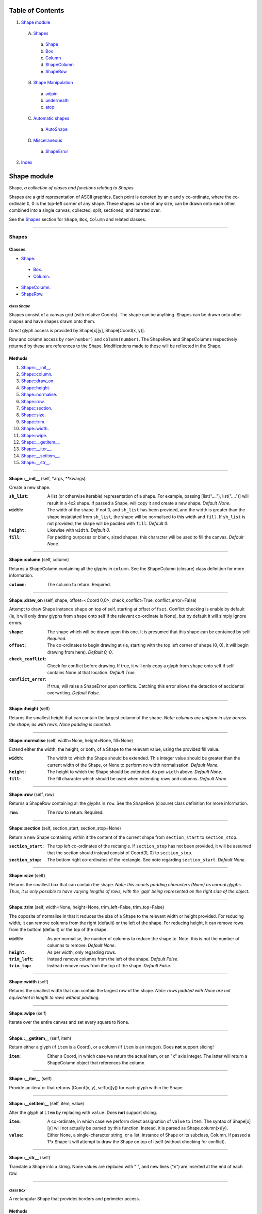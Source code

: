
Table of Contents
=================

1. `Shape module`_

  A. `Shapes`_

    a. `Shape`_
    b. `Box`_
    c. `Column`_
    d. `ShapeColumn`_
    e. `ShapeRow`_

  B. `Shape Manipulation`_

    a. `adjoin`_
    b. `underneath`_
    c. `atop`_

  C. `Automatic shapes`_

    a. `AutoShape`_

  D. `Miscellaneous`_

    a. `ShapeError`_

2. `Index`_

.. _Shape module:

Shape module
============

Shape, *a collection of clases and functions relating to Shapes*.

Shapes are a grid representation of ASCII graphics. Each point is denoted by an
x and y co-ordinate, where the co-ordinate 0, 0 is the top-left corner of any
shape. These shapes can be of any size, can be drawn onto each other, combined
into a single canvas, collected, split, sectioned, and iterated over.

See the `Shapes`_ section for ``Shape``, ``Box``, ``Column`` and related
classes.

~~~~~~~~~~~~~~~~~~~~~~~~~~~~~~~~~~~~~~~~~~~~~~~~~~~~~~~~~~~~~~~~~~~~~~~~~~~~~~~~

.. _Shapes:

Shapes
------

Classes
#######

- `Shape`_.

 - `Box`_.
 - `Column`_.

- `ShapeColumn`_.
- `ShapeRow`_.

.. _Shape:

class *Shape*
^^^^^^^^^^^^^

Shapes consist of a canvas grid (with relative Coords). The shape can be
anything. Shapes can be drawn onto other shapes and have shapes drawn onto
them.

Direct glyph access is provided by Shape[x][y], Shape[Coord(x, y)].

Row and column access by ``row(number)`` and ``column(number)``. The ShapeRow
and ShapeColumns respectively returned by these are references to the Shape.
Modifications made to these will be reflected in the Shape.

Methods
#######

1. `Shape::__init__`_.
2. `Shape::column`_.
3. `Shape::draw_on`_.
4. `Shape::height`_.
5. `Shape::normalise`_.
6. `Shape::row`_.
7. `Shape::section`_.
8. `Shape::size`_.
9. `Shape::trim`_.
10. `Shape::width`_.
11. `Shape::wipe`_.
12. `Shape::__getitem__`_.
13. `Shape::__iter__`_.
14. `Shape::__setitem__`_.
15. `Shape::__str__`_.

~~~~~~~~~~~~~~~~~~~~~~~~~~~~~~~~~~~~~~~~~~~~~~~~~~~~~~~~~~~~~~~~~~~~~~~~~~~~~~~~

.. _Shape::__init__:

**Shape::__init__** (self, \*args, \*\*kwargs)

Create a new shape.

:``sh_list``: A list (or otherwise iterable) representation of a shape.
              For example, passing [list("...."), list("....")] will
              result in a 4x2 shape. If passed a Shape, will copy it and
              create a new shape. *Default None*.
:``width``: The width of the shape. If not 0, and ``sh_list`` has been
            provided, and the width is greater than the shape instatiated
            from ``sh_list``, the shape will be normalised to this width
            and ``fill``. If ``sh_list`` is not provided, the shape
            will be padded with ``fill``. *Default 0*.
:``height``: Likewise with ``width``. *Default 0*.
:``fill``: For padding purposes or blank, sized shapes, this character
           will be used to fill the canvas. *Default None*.

~~~~~~~~~~~~~~~~~~~~~~~~~~~~~~~~~~~~~~~~~~~~~~~~~~~~~~~~~~~~~~~~~~~~~~~~~~~~~~~~

.. _Shape::column:

**Shape::column** (self, column)

Returns a ShapeColumn containing all the glyphs in ``column``. See the
ShapeColumn (closure) class definition for more information.

:``column``: The column to return. Required.

~~~~~~~~~~~~~~~~~~~~~~~~~~~~~~~~~~~~~~~~~~~~~~~~~~~~~~~~~~~~~~~~~~~~~~~~~~~~~~~~

.. _Shape::draw_on:

**Shape::draw_on** (self, shape, offset=<Coord 0,0>, check_conflict=True, conflict_error=False)

Attempt to draw Shape instance ``shape`` on top of self, starting at
offset ``offset``. Conflict checking is enable by default (ie, it will
only draw glyphs from ``shape`` onto self if the relevant co-ordinate is
None), but by default it will simply ignore errors.

:``shape``: The shape which will be drawn upon this one. It is
            presumed that this shape can be contained by self.
            *Required*.
:``offset``: The co-ordinates to begin drawing at (ie, starting with
             the top left corner of ``shape`` (0, 0), it will begin
             drawing from here). *Default 0, 0*.
:``check_conflict``: Check for conflict before drawing. If true, it
                     will only copy a glyph from ``shape`` onto self if
                     self contains None at that location. *Default
                     True*.
:``conflict_error``: If true, will raise a ShapeError upon conflicts.
                     Catching this error allows the detection of
                     accidental overwriting. *Default False*.

~~~~~~~~~~~~~~~~~~~~~~~~~~~~~~~~~~~~~~~~~~~~~~~~~~~~~~~~~~~~~~~~~~~~~~~~~~~~~~~~

.. _Shape::height:

**Shape::height** (self)

Returns the smallest height that can contain the largest column of
the shape. *Note: columns are uniform in size across the shape; as with
rows, None padding is counted.*

~~~~~~~~~~~~~~~~~~~~~~~~~~~~~~~~~~~~~~~~~~~~~~~~~~~~~~~~~~~~~~~~~~~~~~~~~~~~~~~~

.. _Shape::normalise:

**Shape::normalise** (self, width=None, height=None, fill=None)

Extend either the width, the height, or both, of a Shape to the relevant
value, using the provided fill value.

:``width``: The width to which the Shape should be extended. This
            integer value should be greater than the current width
            of the Shape, or None to perform no width normalisation.
            *Default None*.
:``height``: The height to which the Shape should be extended. As per
             ``width`` above. *Default None*.
:``fill``: The fill character which should be used when extending
           rows and columns. *Default None*.

~~~~~~~~~~~~~~~~~~~~~~~~~~~~~~~~~~~~~~~~~~~~~~~~~~~~~~~~~~~~~~~~~~~~~~~~~~~~~~~~

.. _Shape::row:

**Shape::row** (self, row)

Returns a ShapeRow containing all the glyphs in ``row``. See the
ShapeRow (closure) class definition for more information.

:``row``: The row to return. Required.

~~~~~~~~~~~~~~~~~~~~~~~~~~~~~~~~~~~~~~~~~~~~~~~~~~~~~~~~~~~~~~~~~~~~~~~~~~~~~~~~

.. _Shape::section:

**Shape::section** (self, section_start, section_stop=None)

Return a new Shape containing within it the content of the current shape
from ``section_start`` to ``section_stop``.

:``section_start``: The top left co-ordinates of the rectangle. If
                    ``section_stop`` has not been provided, it will be
                    assumed that the section should instead consist of
                    Coord(0, 0) to ``section_stop``.
:``section_stop``: The bottom right co-ordinates of the rectangle. See
                   note regarding ``section_start``. *Default None*.

~~~~~~~~~~~~~~~~~~~~~~~~~~~~~~~~~~~~~~~~~~~~~~~~~~~~~~~~~~~~~~~~~~~~~~~~~~~~~~~~

.. _Shape::size:

**Shape::size** (self)

Returns the smallest box that can contain the shape. *Note: this counts
padding characters (None) as normal glyphs. Thus, it is only possible
to have varying lengths of rows, with the 'gap' being represented on
the right side of the object.*

~~~~~~~~~~~~~~~~~~~~~~~~~~~~~~~~~~~~~~~~~~~~~~~~~~~~~~~~~~~~~~~~~~~~~~~~~~~~~~~~

.. _Shape::trim:

**Shape::trim** (self, width=None, height=None, trim_left=False, trim_top=False)

The opposite of normalise in that it reduces the size of a Shape to the
relevant width or height provided. For reducing width, it can remove
columns from the right (default) or the left of the shape. For reducing
height, it can remove rows from the bottom (default) or the top of the
shape.

:``width``: As per normalise, the number of columns to reduce the
            shape to. Note: this is not the number of columns to
            remove. *Default None*.
:``height``: As per width, only regarding rows.
:``trim_left``: Instead remove columns from the left of the shape.
                *Default False*.
:``trim_top``: Instead remove rows from the top of the shape. *Default*
               *False*.

~~~~~~~~~~~~~~~~~~~~~~~~~~~~~~~~~~~~~~~~~~~~~~~~~~~~~~~~~~~~~~~~~~~~~~~~~~~~~~~~

.. _Shape::width:

**Shape::width** (self)

Returns the smallest width that can contain the largest row of the
shape. *Note: rows padded with None are not equivalent in length
to rows without padding.*

~~~~~~~~~~~~~~~~~~~~~~~~~~~~~~~~~~~~~~~~~~~~~~~~~~~~~~~~~~~~~~~~~~~~~~~~~~~~~~~~

.. _Shape::wipe:

**Shape::wipe** (self)

Iterate over the entire canvas and set every square to None.

~~~~~~~~~~~~~~~~~~~~~~~~~~~~~~~~~~~~~~~~~~~~~~~~~~~~~~~~~~~~~~~~~~~~~~~~~~~~~~~~

.. _Shape::__getitem__:

**Shape::__getitem__** (self, item)

Return either a glyph (if ``item`` is a Coord), or a column (if ``item``
is an integer). Does **not** support slicing!

:``item``: Either a Coord, in which case we return the actual item, or
           an "x" axis integer. The latter will return a ShapeColumn
           object that references the column.

~~~~~~~~~~~~~~~~~~~~~~~~~~~~~~~~~~~~~~~~~~~~~~~~~~~~~~~~~~~~~~~~~~~~~~~~~~~~~~~~

.. _Shape::__iter__:

**Shape::__iter__** (self)

Provide an iterator that returns (Coord(x, y), self[x][y]) for each
glyph within the Shape.

~~~~~~~~~~~~~~~~~~~~~~~~~~~~~~~~~~~~~~~~~~~~~~~~~~~~~~~~~~~~~~~~~~~~~~~~~~~~~~~~

.. _Shape::__setitem__:

**Shape::__setitem__** (self, item, value)

Alter the glyph at ``item`` by replacing with ``value``. Does **not**
support slicing.

:``item``: A co-ordinate, in which case we perform direct assignation
           of ``value`` to ``item``. The syntax of Shape[x][y] will not
           actually be parsed by this function. Instead, it is parsed
           as Shape.column(x)[y].
:``value``: Either None, a single-character string, or a list, instance
            of Shape or its subclass, Column. If passed a 1*x Shape it
            will attempt to draw the Shape on top of itself (without
            checking for conflict).

~~~~~~~~~~~~~~~~~~~~~~~~~~~~~~~~~~~~~~~~~~~~~~~~~~~~~~~~~~~~~~~~~~~~~~~~~~~~~~~~

.. _Shape::__str__:

**Shape::__str__** (self)

Translate a Shape into a string. None values are replaced with " ", and
new lines ("\n") are inserted at the end of each row.

~~~~~~~~~~~~~~~~~~~~~~~~~~~~~~~~~~~~~~~~~~~~~~~~~~~~~~~~~~~~~~~~~~~~~~~~~~~~~~~~

.. _Box:

class *Box*
^^^^^^^^^^^

A rectangular Shape that provides borders and perimeter access.

Methods
#######

1. `Box::__init__`_.
2. `Box::perimeter`_.

~~~~~~~~~~~~~~~~~~~~~~~~~~~~~~~~~~~~~~~~~~~~~~~~~~~~~~~~~~~~~~~~~~~~~~~~~~~~~~~~

.. _Box::__init__:

**Box::__init__** (self, width, height, border=1, fill=None, border_fill=None)

Create a box.

:``width``: How many characters wide the box should be.
:``height``: How many characters tall the box should be.
:``border``: The size of border to place. *Default 1*.
:``fill``: The fill character of the box. *Default None*.
:``border_fill``: The character to use when generating the border which
                  is drawn on top of the fill character (regardless of
                  conflicts).

~~~~~~~~~~~~~~~~~~~~~~~~~~~~~~~~~~~~~~~~~~~~~~~~~~~~~~~~~~~~~~~~~~~~~~~~~~~~~~~~

.. _Box::perimeter:

**Box::perimeter** (self)

Returns an iterator of Coords corresponding to the perimeter of the box,
specifically the border define when initialising the box. If
``self.border`` == 0 then will return nothing.

~~~~~~~~~~~~~~~~~~~~~~~~~~~~~~~~~~~~~~~~~~~~~~~~~~~~~~~~~~~~~~~~~~~~~~~~~~~~~~~~

.. _Column:

class *Column*
^^^^^^^^^^^^^^

A single-character column of characters.

Methods
#######

1. `Column::__init__`_.

~~~~~~~~~~~~~~~~~~~~~~~~~~~~~~~~~~~~~~~~~~~~~~~~~~~~~~~~~~~~~~~~~~~~~~~~~~~~~~~~

.. _Column::__init__:

**Column::__init__** (self, shape=None, height=None, fill=None)

Create a column.

:``shape``: List of characters (or Shape or ShapeColumn) to fill our
            column with.
:``height``: Height to pad the column to. *Default None*.
:``fill``: Padding character to use when padding the column. *Default
           None*.

~~~~~~~~~~~~~~~~~~~~~~~~~~~~~~~~~~~~~~~~~~~~~~~~~~~~~~~~~~~~~~~~~~~~~~~~~~~~~~~~

.. _ShapeColumn:

class *ShapeColumn*
^^^^^^^^^^^^^^^^^^^

ShapeColumn is merely a reference to a specific column of glyphs in a parent
Shape class. It's implemented thus to allow swapping of the x and y
co-ordinates when accessing a Shape as though it were a multi-dimensional
array.

Modifying via index (ShapeColumn[1]=None, for instance) will in fact
modify the Shape.

Methods
#######

1. `ShapeColumn::col`_.
2. `ShapeColumn::copy`_.
3. `ShapeColumn::parent`_.
4. `ShapeColumn::__getitem__`_.
5. `ShapeColumn::__iter__`_.
6. `ShapeColumn::__repr__`_.
7. `ShapeColumn::__setitem__`_.
8. `ShapeColumn::__str__`_.

~~~~~~~~~~~~~~~~~~~~~~~~~~~~~~~~~~~~~~~~~~~~~~~~~~~~~~~~~~~~~~~~~~~~~~~~~~~~~~~~

.. _ShapeColumn::col:

**ShapeColumn::col** (self)

Returns the column number that this column is a representation of.

~~~~~~~~~~~~~~~~~~~~~~~~~~~~~~~~~~~~~~~~~~~~~~~~~~~~~~~~~~~~~~~~~~~~~~~~~~~~~~~~

.. _ShapeColumn::copy:

**ShapeColumn::copy** (self)

Returns the actual column object as a list. This column object is a
copy, and any edits made to it are not reflected in the Shape.

~~~~~~~~~~~~~~~~~~~~~~~~~~~~~~~~~~~~~~~~~~~~~~~~~~~~~~~~~~~~~~~~~~~~~~~~~~~~~~~~

.. _ShapeColumn::parent:

**ShapeColumn::parent** (self)

Returns the Shape to which this column belongs.

~~~~~~~~~~~~~~~~~~~~~~~~~~~~~~~~~~~~~~~~~~~~~~~~~~~~~~~~~~~~~~~~~~~~~~~~~~~~~~~~

.. _ShapeColumn::__getitem__:

**ShapeColumn::__getitem__** (self, row)

Returns the glpyh located at ``row``.

:``row``: The row being requested for.

~~~~~~~~~~~~~~~~~~~~~~~~~~~~~~~~~~~~~~~~~~~~~~~~~~~~~~~~~~~~~~~~~~~~~~~~~~~~~~~~

.. _ShapeColumn::__iter__:

**ShapeColumn::__iter__** (self)

Provides iteration over the content of the column in the format of:
tuple(Coord, glyph), where Coord equates to the glyph location in the
Shape (rather than in this column), and the glyph is the relevant glyph.

~~~~~~~~~~~~~~~~~~~~~~~~~~~~~~~~~~~~~~~~~~~~~~~~~~~~~~~~~~~~~~~~~~~~~~~~~~~~~~~~

.. _ShapeColumn::__repr__:

**ShapeColumn::__repr__** (self)

Returns a representation of the column as an object.

~~~~~~~~~~~~~~~~~~~~~~~~~~~~~~~~~~~~~~~~~~~~~~~~~~~~~~~~~~~~~~~~~~~~~~~~~~~~~~~~

.. _ShapeColumn::__setitem__:

**ShapeColumn::__setitem__** (self, row, value)

Performs in-place assignation via ``self.parent()[Coord(self.column, row)]``
``= value`` (roughly). In fact, as the class is a closure, it does none of
these.

Provides index-based row access to the column, ie, column[1]="x".

:``row``: The row that you wish to assign a value to.
:``value``: The glyph you want to place. Either len(``value``) == 1
            or ``value`` is None must be true for the assignation to
            be successful.

~~~~~~~~~~~~~~~~~~~~~~~~~~~~~~~~~~~~~~~~~~~~~~~~~~~~~~~~~~~~~~~~~~~~~~~~~~~~~~~~

.. _ShapeColumn::__str__:

**ShapeColumn::__str__** (self)

Returns a string representation of the column, where each glyph is
followed by a new line.

~~~~~~~~~~~~~~~~~~~~~~~~~~~~~~~~~~~~~~~~~~~~~~~~~~~~~~~~~~~~~~~~~~~~~~~~~~~~~~~~

.. _ShapeRow:

class *ShapeRow*
^^^^^^^^^^^^^^^^

ShapeRow is merely a reference to a specific row of glyphs in a parent Shape
class. It reflects the implementation of the ShapeColumn which is thus
implemented to allow swapping x and y co-ordinates when accessing a shape as
though it were a multi-dimensional list.

Modifying via index (ShapeRow[1]=None, for instance) will in fact modify the
Shape.

Methods
#######

1. `ShapeRow::copy`_.
2. `ShapeRow::parent`_.
3. `ShapeRow::row`_.
4. `ShapeRow::__getitem__`_.
5. `ShapeRow::__iter__`_.
6. `ShapeRow::__repr__`_.
7. `ShapeRow::__setitem__`_.
8. `ShapeRow::__str__`_.

~~~~~~~~~~~~~~~~~~~~~~~~~~~~~~~~~~~~~~~~~~~~~~~~~~~~~~~~~~~~~~~~~~~~~~~~~~~~~~~~

.. _ShapeRow::copy:

**ShapeRow::copy** (self)

Returns the actual row object as a list. This row object is a
copy, and any edits made to it are not reflected in the Shape.

~~~~~~~~~~~~~~~~~~~~~~~~~~~~~~~~~~~~~~~~~~~~~~~~~~~~~~~~~~~~~~~~~~~~~~~~~~~~~~~~

.. _ShapeRow::parent:

**ShapeRow::parent** (self)

Returns the Shape to which this row belongs.

~~~~~~~~~~~~~~~~~~~~~~~~~~~~~~~~~~~~~~~~~~~~~~~~~~~~~~~~~~~~~~~~~~~~~~~~~~~~~~~~

.. _ShapeRow::row:

**ShapeRow::row** (self)

Returns the row number that this row is a representation of.

~~~~~~~~~~~~~~~~~~~~~~~~~~~~~~~~~~~~~~~~~~~~~~~~~~~~~~~~~~~~~~~~~~~~~~~~~~~~~~~~

.. _ShapeRow::__getitem__:

**ShapeRow::__getitem__** (self, column)

Returns the glpyh located at ``column``.

:``column``: The column being requested for.

~~~~~~~~~~~~~~~~~~~~~~~~~~~~~~~~~~~~~~~~~~~~~~~~~~~~~~~~~~~~~~~~~~~~~~~~~~~~~~~~

.. _ShapeRow::__iter__:

**ShapeRow::__iter__** (self)

Provides iteration over the content of the row in the format of:
tuple(Coord, glyph), where Coord equates to the glyph location in the
Shape (rather than in this row), and the glyph is the relevant glyph.

~~~~~~~~~~~~~~~~~~~~~~~~~~~~~~~~~~~~~~~~~~~~~~~~~~~~~~~~~~~~~~~~~~~~~~~~~~~~~~~~

.. _ShapeRow::__repr__:

**ShapeRow::__repr__** (self)

Returns a representation of the row as an object.

~~~~~~~~~~~~~~~~~~~~~~~~~~~~~~~~~~~~~~~~~~~~~~~~~~~~~~~~~~~~~~~~~~~~~~~~~~~~~~~~

.. _ShapeRow::__setitem__:

**ShapeRow::__setitem__** (self, column, value)

Performs in-place assignation via self.parent()[Coord(self.row, column)]
= value (roughly). In fact, as the class is a closure, it does none of
these.

Provides index-based column access to the row, ie, row[1]="x".

:``column``: The column that you wish to assign a value to.
:``value``: The glyph you want to place. Either len(``value``) == 1
            or ``value`` is None must be true for the assignation to
            be successful.

~~~~~~~~~~~~~~~~~~~~~~~~~~~~~~~~~~~~~~~~~~~~~~~~~~~~~~~~~~~~~~~~~~~~~~~~~~~~~~~~

.. _ShapeRow::__str__:

**ShapeRow::__str__** (self)

Returns a string representation of the row.

~~~~~~~~~~~~~~~~~~~~~~~~~~~~~~~~~~~~~~~~~~~~~~~~~~~~~~~~~~~~~~~~~~~~~~~~~~~~~~~~

.. _Shape Manipulation:

Shape Manipulation
------------------

Methods
#######

.. _adjoin:

function *adjoin* (shape1, shape2, overlap=0, top_offset=0, fill=None, join_left=False, skip_conflicts=False, collect=False, offset_both=False)
^^^^^^^^^^^^^^^^^^^^^^^^^^^^^^^^^^^^^^^^^^^^^^^^^^^^^^^^^^^^^^^^^^^^^^^^^^^^^^^^^^^^^^^^^^^^^^^^^^^^^^^^^^^^^^^^^^^^^^^^^^^^^^^^^^^^^^^^^^^^^^^

Take two shapes and combine them into one. This method places shapes
side-by-side with ``shape1`` on the left and ``shape2`` on the right. If
``overlap`` is greater than zero, ``shape2`` will overlap ``shape1`` on the
left by ``overlap``. Finally, the resultant shape will be padded using
``fill``.

:``shape1``: The first shape. *Required*.
:``shape2``: The second shape. *Required*.
:``overlap``: How much to overlap ``shape1`` with ``shape2``. *Default*
              *0*.
:``top_offset``: If specified, once the overlap has been calculated, the
                 second shape will be vertically offset by ``top_offset``
                 from the "top" of the canvas. *Default 0*.
:``fill``: The character to pad out the rest of the canvas if
           ``shape1.height() < shape2.height()`` or vice versa.
:``join_left``: If true, will instead join ``shape2`` to the left of
                ``shape1``. This is achieved by swapping the parameters.
                *Default False*.
:``skip_conflicts``: If true and ``overlap`` > 0, will not draw the parts of
                     ``shape2`` where they overlap with the parts of ``shape1``.
:``collect``: If true, returns a ShapeCollection instead of a canvas.
                 *Default False*.
:``offset_both``: If true, the ``top_offset`` will be applied to both
                  shapes. *Default False*.

~~~~~~~~~~~~~~~~~~~~~~~~~~~~~~~~~~~~~~~~~~~~~~~~~~~~~~~~~~~~~~~~~~~~~~~~~~~~~~~~

.. _underneath:

function *underneath* (shape1, shape2, left_offset=0, overlap=0, fill=None, join_top=False, skip_conflicts=False, offset_first=False, offset_second=True, collect=False)
^^^^^^^^^^^^^^^^^^^^^^^^^^^^^^^^^^^^^^^^^^^^^^^^^^^^^^^^^^^^^^^^^^^^^^^^^^^^^^^^^^^^^^^^^^^^^^^^^^^^^^^^^^^^^^^^^^^^^^^^^^^^^^^^^^^^^^^^^^^^^^^^^^^^^^^^^^^^^^^^^^^^^^^^

Take two shapes and combine them into one by drawing ``shape1`` and then
drawing ``shape2`` directly beneath it.

:``shape1``: The first shape to be drawn. *Required*.
:``shape2``: The second shape to be drawn; this will be drawn
             underneath ``shape1``. *Required*.
:``left_offset``: How many columns to offset the shapes by. *Default 0*.
:``overlap``: How many rows ``shape2`` should overlap ``shape1``.
              *Default 0*.
:``fill``: Character to be used in filling out the canvas.
           *Default None*.
:``join_top``: Draw ``shape2`` on top of ``shape1`` instead. *Default*
               *False*.
:``skip_conflicts``: Where ``shape2`` conflicts with ``shape1``, keep
                     ``shape1``'s glyphs. *Default False*
:``offset_first``: Offset ``shape1`` by ``left_offset``. *Default False*.
:``offset_second``: Offset ``shape2`` by ``left_offset``. *Default True*.
:``collect``: If true, returns a ShapeCollection instead of a canvas.
                 *Default False*.

~~~~~~~~~~~~~~~~~~~~~~~~~~~~~~~~~~~~~~~~~~~~~~~~~~~~~~~~~~~~~~~~~~~~~~~~~~~~~~~~

.. _atop:

function *atop* (shape1, shape2, left_offset=0, overlap=0, fill=None, join_bottom=False, skip_conflicts=False, offset_first=False, offset_second=True, collect=False)
^^^^^^^^^^^^^^^^^^^^^^^^^^^^^^^^^^^^^^^^^^^^^^^^^^^^^^^^^^^^^^^^^^^^^^^^^^^^^^^^^^^^^^^^^^^^^^^^^^^^^^^^^^^^^^^^^^^^^^^^^^^^^^^^^^^^^^^^^^^^^^^^^^^^^^^^^^^^^^^^^^^^^

Take two shapes and combine them into one by drawing ``shape1`` and then
drawing ``shape2`` directly above it. This is an alias for ``underneath``
with the ``join_top`` flag set to True.

:``shape1``: The first shape to be drawn. *Required*.
:``shape2``: The second shape to be drawn; this will be drawn
             above ``shape1``. *Required*.
:``left_offset``: How many columns to offset the shapes by. *Default 0*.
:``overlap``: How many rows ``shape2`` should overlap ``shape1``.
              *Default 0*.
:``fill``: Character to be used in filling out the canvas.
           *Default None*.
:``join_bottom``: Draw ``shape2`` beneath of ``shape1`` instead. *Default*
                  *False*.
:``skip_conflicts``: Where ``shape2`` conflicts with ``shape1``, keep
                     ``shape1``'s glyphs. *Default False*
:``offset_first``: Offset ``shape1`` by ``left_offset``. *Default False*.
:``offset_second``: Offset ``shape2`` by ``left_offset``. *Default True*.
:``collect``: If true, returns a ShapeCollection instead of a canvas.
                 *Default False*.

~~~~~~~~~~~~~~~~~~~~~~~~~~~~~~~~~~~~~~~~~~~~~~~~~~~~~~~~~~~~~~~~~~~~~~~~~~~~~~~~

.. _Automatic shapes:

Automatic shapes
----------------

Classes
#######

- `AutoShape`_.

.. _AutoShape:

class *AutoShape*
^^^^^^^^^^^^^^^^^

An unsized Shape that expands to suit needs.

Methods
#######

1. `AutoShape::__init__`_.
2. `AutoShape::actual_height`_.
3. `AutoShape::actual_size`_.
4. `AutoShape::actual_width`_.
5. `AutoShape::as_shape`_.
6. `AutoShape::height`_.
7. `AutoShape::normalise`_.
8. `AutoShape::size`_.
9. `AutoShape::width`_.
10. `AutoShape::_actual_wrapper`_.
11. `AutoShape::__getitem__`_.
12. `AutoShape::__setitem__`_.

~~~~~~~~~~~~~~~~~~~~~~~~~~~~~~~~~~~~~~~~~~~~~~~~~~~~~~~~~~~~~~~~~~~~~~~~~~~~~~~~

.. _AutoShape::__init__:

**AutoShape::__init__** (self, fill=None)

Initiate the automatic shape.

:``fill``: What character should be used when normalising the shape.

~~~~~~~~~~~~~~~~~~~~~~~~~~~~~~~~~~~~~~~~~~~~~~~~~~~~~~~~~~~~~~~~~~~~~~~~~~~~~~~~

.. _AutoShape::actual_height:

**AutoShape::actual_height** (self, \*args, \*\*kwargs)

To compensate for automatic sizing, actual heights of the AutoShape are
accessed via suffixing "actual" to the function name.

~~~~~~~~~~~~~~~~~~~~~~~~~~~~~~~~~~~~~~~~~~~~~~~~~~~~~~~~~~~~~~~~~~~~~~~~~~~~~~~~

.. _AutoShape::actual_size:

**AutoShape::actual_size** (self, \*args, \*\*kwargs)

To compensate for automatic sizing, actual sizes of the AutoShape are
accessed via suffixing "actual" to the function name.

~~~~~~~~~~~~~~~~~~~~~~~~~~~~~~~~~~~~~~~~~~~~~~~~~~~~~~~~~~~~~~~~~~~~~~~~~~~~~~~~

.. _AutoShape::actual_width:

**AutoShape::actual_width** (self, \*args, \*\*kwargs)

To compensate for automatic sizing, actual widths of the AutoShape are
accessed via suffixing "actual" to the function name.

~~~~~~~~~~~~~~~~~~~~~~~~~~~~~~~~~~~~~~~~~~~~~~~~~~~~~~~~~~~~~~~~~~~~~~~~~~~~~~~~

.. _AutoShape::as_shape:

**AutoShape::as_shape** (self)

Attempts to convert the current AutoShape into a Shape, and then returns
it.

~~~~~~~~~~~~~~~~~~~~~~~~~~~~~~~~~~~~~~~~~~~~~~~~~~~~~~~~~~~~~~~~~~~~~~~~~~~~~~~~

.. _AutoShape::height:

**AutoShape::height** (self)

To compensate for the automatic sizing of the shape, height returns an
"infinite" height. To get the actual height of the shape, use
``AutoShape::actual_width``.

~~~~~~~~~~~~~~~~~~~~~~~~~~~~~~~~~~~~~~~~~~~~~~~~~~~~~~~~~~~~~~~~~~~~~~~~~~~~~~~~

.. _AutoShape::normalise:

**AutoShape::normalise** (self, \*args, \*\*kwargs)

Extend either the width, the height, or both, of a Shape to the relevant
value, using the provided fill value.

:``width``: The width to which the Shape should be extended. This
            integer value should be greater than the current width
            of the Shape, or None to perform no width normalisation.
            *Default None*.
:``height``: The height to which the Shape should be extended. As per
             ``width`` above. *Default None*.
:``fill``: The fill character which should be used when extending
           rows and columns. *Default None*.

~~~~~~~~~~~~~~~~~~~~~~~~~~~~~~~~~~~~~~~~~~~~~~~~~~~~~~~~~~~~~~~~~~~~~~~~~~~~~~~~

.. _AutoShape::size:

**AutoShape::size** (self)

To compensate for the automatic sizing of the shape, size returns an
"infinite" size. To get the actual size of the shape, use
``AutoShape::actual_size.``

~~~~~~~~~~~~~~~~~~~~~~~~~~~~~~~~~~~~~~~~~~~~~~~~~~~~~~~~~~~~~~~~~~~~~~~~~~~~~~~~

.. _AutoShape::width:

**AutoShape::width** (self)

To compensate for the automatic sizing of the shape, width returns an
"inifinite" width. To get the actual width of the shape, use
``AutoShape::actual_width``.

~~~~~~~~~~~~~~~~~~~~~~~~~~~~~~~~~~~~~~~~~~~~~~~~~~~~~~~~~~~~~~~~~~~~~~~~~~~~~~~~

.. _AutoShape::_actual_wrapper:

**AutoShape::_actual_wrapper** (function)

Performs hot-swapping of actual_width, actual_height and actual_size
into the relevant width, height and size functions before executing
the function. Once performed, hot-swaps the functions back again.

:``function``: The function to be wrapped.

~~~~~~~~~~~~~~~~~~~~~~~~~~~~~~~~~~~~~~~~~~~~~~~~~~~~~~~~~~~~~~~~~~~~~~~~~~~~~~~~

.. _AutoShape::__getitem__:

**AutoShape::__getitem__** (self, item)

Attempt to access ``item``. If ``item`` is outside of the bounds of the
current shape, it is sized accordingly.

:``item``: The item to be accessed.

~~~~~~~~~~~~~~~~~~~~~~~~~~~~~~~~~~~~~~~~~~~~~~~~~~~~~~~~~~~~~~~~~~~~~~~~~~~~~~~~

.. _AutoShape::__setitem__:

**AutoShape::__setitem__** (self, item, value)

Attempt to set ``item`` to ``value``. If ``item`` if outside of the
bounds of the current shape, it is sized accordingly.

:``item``: The item to be set.
:``value``: The value to be set.

~~~~~~~~~~~~~~~~~~~~~~~~~~~~~~~~~~~~~~~~~~~~~~~~~~~~~~~~~~~~~~~~~~~~~~~~~~~~~~~~

.. _Miscellaneous:

Miscellaneous
-------------

Classes
#######

- `ShapeError`_.

.. _ShapeError:

class *ShapeError*
^^^^^^^^^^^^^^^^^^

A generic Shape-related error.

~~~~~~~~~~~~~~~~~~~~~~~~~~~~~~~~~~~~~~~~~~~~~~~~~~~~~~~~~~~~~~~~~~~~~~~~~~~~~~~~

.. _Index:

Index
=====

+---------------------------------+---------------------------------+
|`adjoin`_                        |`atop`_                          |
+---------------------------------+---------------------------------+
|`AutoShape`_                     |`AutoShape::__init__`_           |
+---------------------------------+---------------------------------+
|`AutoShape::actual_height`_      |`AutoShape::actual_size`_        |
+---------------------------------+---------------------------------+
|`AutoShape::actual_width`_       |`AutoShape::as_shape`_           |
+---------------------------------+---------------------------------+
|`AutoShape::height`_             |`AutoShape::normalise`_          |
+---------------------------------+---------------------------------+
|`AutoShape::size`_               |`AutoShape::width`_              |
+---------------------------------+---------------------------------+
|`AutoShape::_actual_wrapper`_    |`AutoShape::__getitem__`_        |
+---------------------------------+---------------------------------+
|`AutoShape::__setitem__`_        |`Box`_                           |
+---------------------------------+---------------------------------+
|`Box::__init__`_                 |`Box::perimeter`_                |
+---------------------------------+---------------------------------+
|`Column`_                        |`Column::__init__`_              |
+---------------------------------+---------------------------------+
|`Shape`_                         |`Shape::__init__`_               |
+---------------------------------+---------------------------------+
|`Shape::column`_                 |`Shape::draw_on`_                |
+---------------------------------+---------------------------------+
|`Shape::height`_                 |`Shape::normalise`_              |
+---------------------------------+---------------------------------+
|`Shape::row`_                    |`Shape::section`_                |
+---------------------------------+---------------------------------+
|`Shape::size`_                   |`Shape::trim`_                   |
+---------------------------------+---------------------------------+
|`Shape::width`_                  |`Shape::wipe`_                   |
+---------------------------------+---------------------------------+
|`Shape::__getitem__`_            |`Shape::__iter__`_               |
+---------------------------------+---------------------------------+
|`Shape::__setitem__`_            |`Shape::__str__`_                |
+---------------------------------+---------------------------------+
|`ShapeColumn`_                   |`ShapeColumn::col`_              |
+---------------------------------+---------------------------------+
|`ShapeColumn::copy`_             |`ShapeColumn::parent`_           |
+---------------------------------+---------------------------------+
|`ShapeColumn::__getitem__`_      |`ShapeColumn::__iter__`_         |
+---------------------------------+---------------------------------+
|`ShapeColumn::__repr__`_         |`ShapeColumn::__setitem__`_      |
+---------------------------------+---------------------------------+
|`ShapeColumn::__str__`_          |`ShapeError`_                    |
+---------------------------------+---------------------------------+
|`ShapeRow`_                      |`ShapeRow::copy`_                |
+---------------------------------+---------------------------------+
|`ShapeRow::parent`_              |`ShapeRow::row`_                 |
+---------------------------------+---------------------------------+
|`ShapeRow::__getitem__`_         |`ShapeRow::__iter__`_            |
+---------------------------------+---------------------------------+
|`ShapeRow::__repr__`_            |`ShapeRow::__setitem__`_         |
+---------------------------------+---------------------------------+
|`ShapeRow::__str__`_             |`underneath`_                    |
+---------------------------------+---------------------------------+